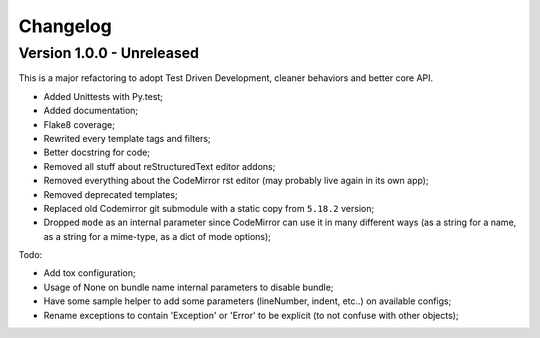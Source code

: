 
=========
Changelog
=========

Version 1.0.0 - Unreleased
--------------------------

This is a major refactoring to adopt Test Driven Development, cleaner behaviors and better core API.

* Added Unittests with Py.test;
* Added documentation;
* Flake8 coverage;
* Rewrited every template tags and filters;
* Better docstring for code;
* Removed all stuff about reStructuredText editor addons;
* Removed everything about the CodeMirror rst editor (may probably live again in its own app);
* Removed deprecated templates;
* Replaced old Codemirror git submodule with a static copy from ``5.18.2`` version;
* Dropped ``mode`` as an internal parameter since CodeMirror can use it in many different ways (as a string for a name, as a string for a mime-type, as a dict of mode options);

Todo:

* Add tox configuration;
* Usage of None on bundle name internal parameters to disable bundle;
* Have some sample helper to add some parameters (lineNumber, indent, etc..) on available configs;
* Rename exceptions to contain 'Exception' or 'Error' to be explicit (to not confuse with other objects);
